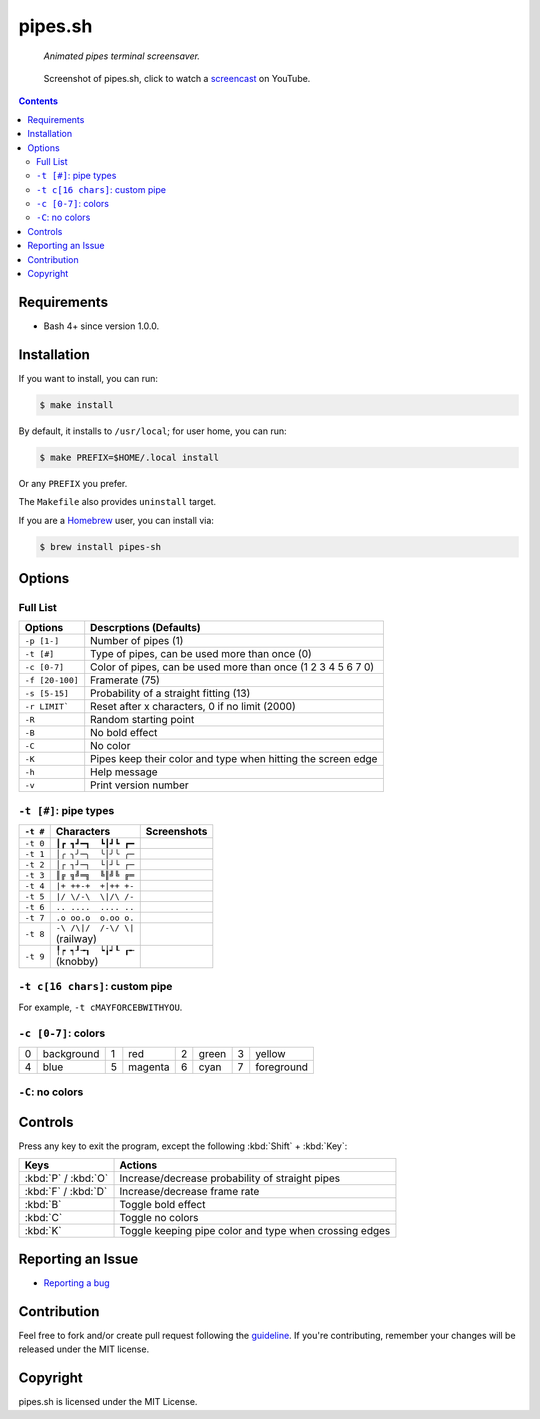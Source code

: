 ========
pipes.sh
========

  *Animated pipes terminal screensaver.*

.. note on taking the screenshots

  Font is Inconsolata, font size 24 as in 16x35 pixel per character

  Image size is 640x210. A sample command, where terminal at +0+18,
  window border is 2, terminal is urxvt, seems to 2 pixels as padding:

  xsnap -region 640x210+$((2+2))+$((20+2)) -file i/pipes.png

.. figure:: i/pipes.png
  :target: screencast_

  Screenshot of pipes.sh, click to watch a screencast_ on YouTube.

.. _screencast: http://youtu.be/q_nYfR6CVEY

.. contents:: **Contents**
   :local:
   :backlinks: top


Requirements
============

* Bash 4+ since version 1.0.0.


Installation
============

If you want to install, you can run:

.. code:: sh

  $ make install

By default, it installs to ``/usr/local``; for user home, you can run:

.. code:: sh

  $ make PREFIX=$HOME/.local install

Or any ``PREFIX`` you prefer.

The ``Makefile`` also provides ``uninstall`` target.

If you are a `Homebrew <http://brew.sh>`_ user, you can install via:

.. code-block:: sh

    $ brew install pipes-sh


Options
=======

Full List
---------

===============  ============================================================
Options          Descrptions (Defaults)
===============  ============================================================
``-p [1-]``      Number of pipes (1)
``-t [#]``       Type of pipes, can be used more than once (0)
``-c [0-7]``     Color of pipes, can be used more than once (1 2 3 4 5 6 7 0)
``-f [20-100]``  Framerate (75)
``-s [5-15]``    Probability of a straight fitting (13)
``-r LIMIT```    Reset after x characters, 0 if no limit (2000)
``-R``           Random starting point
``-B``           No bold effect
``-C``           No color
``-K``           Pipes keep their color and type when hitting the screen edge
``-h``           Help message
``-v``           Print version number
===============  ============================================================


``-t [#]``: pipe types
----------------------

.. note on taking the screenshots

  Font is Inconsolata, font size 24 as in 16x35 pixel per character

  Image size is 480x140. A sample command, where terminal at +0+18,
  window border is 2, terminal is urxvt, seems to 2 pixels as padding:

  xsnap -region 480x140+$((2+2))+$((20+2)) -file i/pipes.t#.png

+----------+------------------------+----------------------------+
| ``-t #`` | Characters             | Screenshots                |
+==========+========================+============================+
| ``-t 0`` | ``┃┏ ┓┛━┓  ┗┃┛┗ ┏━``   | .. figure:: i/pipes.t0.png |
+----------+------------------------+----------------------------+
| ``-t 1`` | ``│╭ ╮╯─╮  ╰│╯╰ ╭─``   | .. figure:: i/pipes.t1.png |
+----------+------------------------+----------------------------+
| ``-t 2`` | ``│┌ ┐┘─┐  └│┘└ ┌─``   | .. figure:: i/pipes.t2.png |
+----------+------------------------+----------------------------+
| ``-t 3`` | ``║╔ ╗╝═╗  ╚║╝╚ ╔═``   | .. figure:: i/pipes.t3.png |
+----------+------------------------+----------------------------+
| ``-t 4`` | ``|+ ++-+  +|++ +-``   | .. figure:: i/pipes.t4.png |
+----------+------------------------+----------------------------+
| ``-t 5`` | ``|/ \/-\  \|/\ /-``   | .. figure:: i/pipes.t5.png |
+----------+------------------------+----------------------------+
| ``-t 6`` | ``.. ....  .... ..``   | .. figure:: i/pipes.t6.png |
+----------+------------------------+----------------------------+
| ``-t 7`` | ``.o oo.o  o.oo o.``   | .. figure:: i/pipes.t7.png |
+----------+------------------------+----------------------------+
| ``-t 8`` | | ``-\ /\|/  /-\/ \|`` | .. figure:: i/pipes.t8.png |
|          | | (railway)            |                            |
+----------+------------------------+----------------------------+
| ``-t 9`` | | ``╿┍ ┑┚╼┒  ┕╽┙┖ ┎╾`` | .. figure:: i/pipes.t9.png |
|          | | (knobby)             |                            |
+----------+------------------------+----------------------------+


``-t c[16 chars]``: custom pipe
-------------------------------

For example, ``-t cMAYFORCEBWITHYOU``.

.. note on taking the screenshot

  Font is Inconsolata, font size 24 as in 16x35 pixel per character

  Image size is 640x140. A sample command, where terminal at +0+18,
  window border is 2, terminal is urxvt, seems to 2 pixels as padding:

  xsnap -region 640x140+$((2+2))+$((20+2)) -file i/pipes.tc.png

.. figure:: i/pipes.tc.png


``-c [0-7]``: colors
--------------------

+---+------------+---+------------+---+------------+---+------------+
| 0 | background | 1 | red        | 2 | green      | 3 | yellow     |
+---+------------+---+------------+---+------------+---+------------+
| 4 | blue       | 5 | magenta    | 6 | cyan       | 7 | foreground |
+---+------------+---+------------+---+------------+---+------------+


``-C``: no colors
-----------------

.. note on taking the screenshot

  Font is Inconsolata, font size 24 as in 16x35 pixel per character

  Image size is 640x140. A sample command, where terminal at +0+18,
  window border is 2, terminal is urxvt, seems to 2 pixels as padding:

  xsnap -region 640x140+$((2+2))+$((20+2)) -file i/pipes.C.png

.. figure:: i/pipes.C.png


Controls
========

Press any key to exit the program, except the following :kbd:`Shift` +
:kbd:`Key`:

===================  ======================================================
Keys                 Actions
===================  ======================================================
:kbd:`P` / :kbd:`O`  Increase/decrease probability of straight pipes
:kbd:`F` / :kbd:`D`  Increase/decrease frame rate
:kbd:`B`             Toggle bold effect
:kbd:`C`             Toggle no colors
:kbd:`K`             Toggle keeping pipe color and type when crossing edges
===================  ======================================================


Reporting an Issue
==================

* `Reporting a bug`__

__ https://github.com/pipeseroni/pipes.sh/issues/new?template=BUG.md&title=Brief+bug+summary


Contribution
============

Feel free to fork and/or create pull request following the guideline_. If
you're contributing, remember your changes will be released under the MIT
license.

.. _guideline: CONTRIBUTING.rst


Copyright
=========

pipes.sh is licensed under the MIT License.
